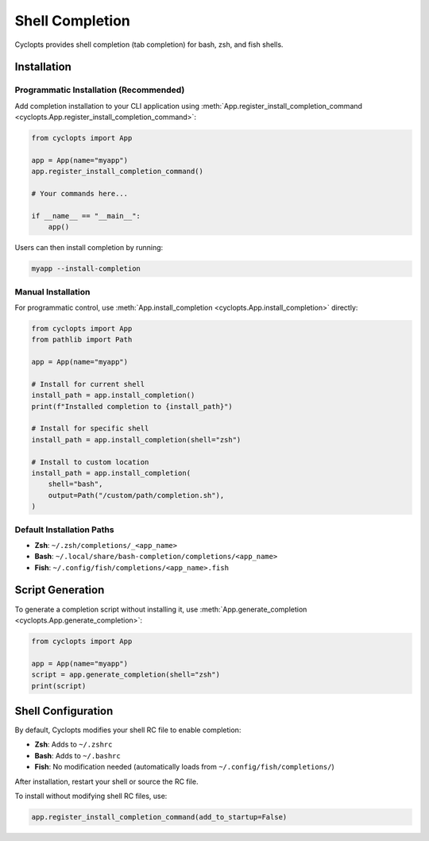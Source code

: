 ================
Shell Completion
================

Cyclopts provides shell completion (tab completion) for bash, zsh, and fish shells.

Installation
============

Programmatic Installation (Recommended)
----------------------------------------

Add completion installation to your CLI application using :meth:`App.register_install_completion_command <cyclopts.App.register_install_completion_command>`:

.. code-block:: python

   from cyclopts import App

   app = App(name="myapp")
   app.register_install_completion_command()

   # Your commands here...

   if __name__ == "__main__":
       app()

Users can then install completion by running:

.. code-block:: console

   myapp --install-completion

Manual Installation
-------------------

For programmatic control, use :meth:`App.install_completion <cyclopts.App.install_completion>` directly:

.. code-block:: python

   from cyclopts import App
   from pathlib import Path

   app = App(name="myapp")

   # Install for current shell
   install_path = app.install_completion()
   print(f"Installed completion to {install_path}")

   # Install for specific shell
   install_path = app.install_completion(shell="zsh")

   # Install to custom location
   install_path = app.install_completion(
       shell="bash",
       output=Path("/custom/path/completion.sh"),
   )

Default Installation Paths
---------------------------

- **Zsh**: ``~/.zsh/completions/_<app_name>``
- **Bash**: ``~/.local/share/bash-completion/completions/<app_name>``
- **Fish**: ``~/.config/fish/completions/<app_name>.fish``

Script Generation
=================

To generate a completion script without installing it, use :meth:`App.generate_completion <cyclopts.App.generate_completion>`:

.. code-block:: python

   from cyclopts import App

   app = App(name="myapp")
   script = app.generate_completion(shell="zsh")
   print(script)

Shell Configuration
===================

By default, Cyclopts modifies your shell RC file to enable completion:

- **Zsh**: Adds to ``~/.zshrc``
- **Bash**: Adds to ``~/.bashrc``
- **Fish**: No modification needed (automatically loads from ``~/.config/fish/completions/``)

After installation, restart your shell or source the RC file.

To install without modifying shell RC files, use:

.. code-block:: python

   app.register_install_completion_command(add_to_startup=False)
